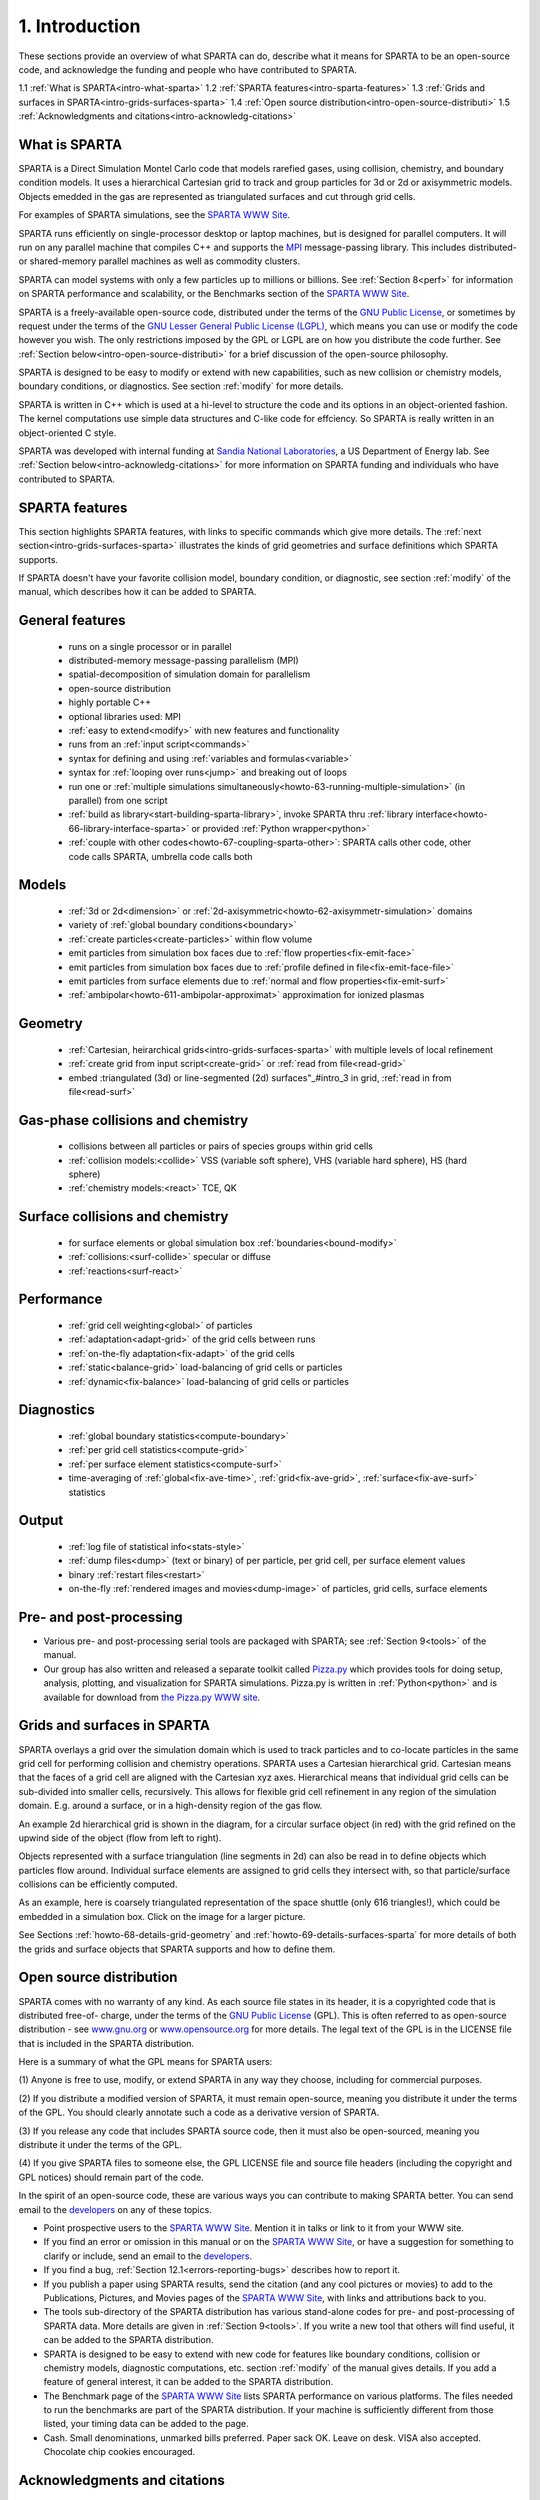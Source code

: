
.. _intro:

.. _intro-1-introducti:

###############
1. Introduction
###############

These sections provide an overview of what SPARTA can do, describe
what it means for SPARTA to be an open-source code, and acknowledge
the funding and people who have contributed to SPARTA.

1.1 :ref:`What is SPARTA<intro-what-sparta>`
1.2 :ref:`SPARTA features<intro-sparta-features>`
1.3 :ref:`Grids and surfaces in SPARTA<intro-grids-surfaces-sparta>`
1.4 :ref:`Open source distribution<intro-open-source-distributi>`
1.5 :ref:`Acknowledgments and citations<intro-acknowledg-citations>`

.. _intro-what-sparta:

**************
What is SPARTA
**************

SPARTA is a Direct Simulation Montel Carlo code that models rarefied
gases, using collision, chemistry, and boundary condition models.  It
uses a hierarchical Cartesian grid to track and group particles for 3d
or 2d or axisymmetric models.  Objects emedded in the gas are
represented as triangulated surfaces and cut through grid cells.

For examples of SPARTA simulations, see the `SPARTA WWW Site <http://sparta.sandia.gov>`__.

SPARTA runs efficiently on single-processor desktop or laptop
machines, but is designed for parallel computers.  It will run on any
parallel machine that compiles C++ and supports the `MPI <http://www-unix.mcs.anl.gov/mpi>`__
message-passing library.  This includes distributed- or shared-memory
parallel machines as well as commodity clusters.

SPARTA can model systems with only a few particles up to millions or
billions.  See :ref:`Section 8<perf>` for information on SPARTA
performance and scalability, or the Benchmarks section of the `SPARTA WWW Site <http://sparta.sandia.gov>`__.

SPARTA is a freely-available open-source code, distributed under the
terms of the `GNU Public License <http://www.gnu.org/copyleft/gpl.html>`__, or sometimes by request under
the terms of the `GNU Lesser General Public License (LGPL) <https://www.gnu.org/licenses/lgpl.html>`__,
which means you can use or modify the code however you wish.  The only
restrictions imposed by the GPL or LGPL are on how you distribute the
code further.  See :ref:`Section below<intro-open-source-distributi>` for a brief discussion
of the open-source philosophy.

SPARTA is designed to be easy to modify or extend with new
capabilities, such as new collision or chemistry models, boundary
conditions, or diagnostics.  See section :ref:`modify` for
more details.

SPARTA is written in C++ which is used at a hi-level to structure the
code and its options in an object-oriented fashion.  The kernel
computations use simple data structures and C-like code for effciency.
So SPARTA is really written in an object-oriented C style.

SPARTA was developed with internal funding at `Sandia National Laboratories <http://www.sandia.gov>`__, a US Department of Energy lab.  See :ref:`Section below<intro-acknowledg-citations>` for more information on SPARTA funding and
individuals who have contributed to SPARTA.

.. _intro-sparta-features:

***************
SPARTA features
***************

This section highlights SPARTA features, with links to specific
commands which give more details.  The :ref:`next section<intro-grids-surfaces-sparta>`
illustrates the kinds of grid geometries and surface definitions which
SPARTA supports.

If SPARTA doesn't have your favorite collision model, boundary
condition, or diagnostic, see section :ref:`modify` of the
manual, which describes how it can be added to SPARTA.

.. _intro-general-features:

****************
General features
****************

   -   runs on a single processor or in parallel
   -   distributed-memory message-passing parallelism (MPI)
   -   spatial-decomposition of simulation domain for parallelism
   -   open-source distribution
   -   highly portable C++
   -   optional libraries used: MPI
   -   :ref:`easy to extend<modify>` with new features and functionality
   -   runs from an :ref:`input script<commands>`
   -   syntax for defining and using :ref:`variables and formulas<variable>`
   -   syntax for :ref:`looping over runs<jump>` and breaking out of loops
   -   run one or :ref:`multiple simulations simultaneously<howto-63-running-multiple-simulation>` (in parallel) from one script
   -   :ref:`build as library<start-building-sparta-library>`, invoke SPARTA thru :ref:`library interface<howto-66-library-interface-sparta>` or provided :ref:`Python wrapper<python>`
   -   :ref:`couple with other codes<howto-67-coupling-sparta-other>`: SPARTA calls other code, other code calls SPARTA, umbrella code calls both

.. _intro-models:

******
Models
******

   -   :ref:`3d or 2d<dimension>` or :ref:`2d-axisymmetric<howto-62-axisymmetr-simulation>` domains
   -   variety of :ref:`global boundary conditions<boundary>`
   -   :ref:`create particles<create-particles>` within flow volume
   -   emit particles from simulation box faces due to :ref:`flow properties<fix-emit-face>`
   -   emit particles from simulation box faces due to :ref:`profile defined in file<fix-emit-face-file>`
   -   emit particles from surface elements due to :ref:`normal and flow properties<fix-emit-surf>`
   -   :ref:`ambipolar<howto-611-ambipolar-approximat>` approximation for ionized plasmas

.. _intro-geometry:

********
Geometry
********

   -   :ref:`Cartesian, heirarchical grids<intro-grids-surfaces-sparta>` with multiple levels of local refinement
   -   :ref:`create grid from input script<create-grid>` or :ref:`read from file<read-grid>`
   -   embed :triangulated (3d) or line-segmented (2d) surfaces"_#intro_3 in grid, :ref:`read in from file<read-surf>`

.. _intro-gasphase-collisions-chemistry:

**********************************
Gas-phase collisions and chemistry
**********************************

   -   collisions between all particles or pairs of species groups within grid cells
   -   :ref:`collision models:<collide>` VSS (variable soft sphere), VHS (variable hard sphere), HS (hard sphere)
   -   :ref:`chemistry models:<react>` TCE, QK

.. _intro-surface-collisions-chemistry:

********************************
Surface collisions and chemistry
********************************

   -   for surface elements or global simulation box :ref:`boundaries<bound-modify>`
   -   :ref:`collisions:<surf-collide>` specular or diffuse
   -   :ref:`reactions<surf-react>`

.. _intro-performanc:

***********
Performance
***********

   -   :ref:`grid cell weighting<global>` of particles
   -   :ref:`adaptation<adapt-grid>` of the grid cells between runs
   -   :ref:`on-the-fly adaptation<fix-adapt>` of the grid cells
   -   :ref:`static<balance-grid>` load-balancing of grid cells or particles
   -   :ref:`dynamic<fix-balance>` load-balancing of grid cells or particles

.. _intro-diagnostic:

***********
Diagnostics
***********

   -   :ref:`global boundary statistics<compute-boundary>`
   -   :ref:`per grid cell statistics<compute-grid>`
   -   :ref:`per surface element statistics<compute-surf>`
   -   time-averaging of :ref:`global<fix-ave-time>`, :ref:`grid<fix-ave-grid>`, :ref:`surface<fix-ave-surf>` statistics

.. _intro-output:

******
Output
******

   -   :ref:`log file of statistical info<stats-style>`
   -   :ref:`dump files<dump>` (text or binary) of per particle, per grid cell, per surface element values
   -   binary :ref:`restart files<restart>`
   -   on-the-fly :ref:`rendered images and movies<dump-image>` of particles, grid cells, surface elements

.. _intro-pre-postproces:

************************
Pre- and post-processing
************************

- Various pre- and post-processing serial tools are packaged with SPARTA; see :ref:`Section 9<tools>` of the manual. 

- Our group has also written and released a separate toolkit called `Pizza.py <http://pizza.sandia.gov>`__ which provides tools for doing setup, analysis, plotting, and visualization for SPARTA simulations.  Pizza.py is written in :ref:`Python<python>` and is available for download from `the Pizza.py WWW site <http://pizza.sandia.gov>`__.

.. _intro-grids-surfaces-sparta:

****************************
Grids and surfaces in SPARTA
****************************

SPARTA overlays a grid over the simulation domain which is used to
track particles and to co-locate particles in the same grid cell for
performing collision and chemistry operations.  SPARTA uses a
Cartesian hierarchical grid.  Cartesian means that the faces of a grid
cell are aligned with the Cartesian xyz axes.  Hierarchical means that
individual grid cells can be sub-divided into smaller cells,
recursively.  This allows for flexible grid cell refinement in any
region of the simulation domain.  E.g. around a surface, or in a
high-density region of the gas flow.

An example 2d hierarchical grid is shown in the diagram, for a
circular surface object (in red) with the grid refined on the upwind
side of the object (flow from left to right).

.. image:: JPG/refine_grid.jpg

Objects represented with a surface triangulation (line segments in 2d)
can also be read in to define objects which particles flow around.
Individual surface elements are assigned to grid cells they intersect
with, so that particle/surface collisions can be efficiently computed.

As an example, here is coarsely triangulated representation of the
space shuttle (only 616 triangles!), which could be embedded in a
simulation box.  Click on the image for a larger picture.

.. image:: JPG/shuttle_small.jpg
           :target: JPG/shuttle.jpg

See Sections :ref:`howto-68-details-grid-geometry` and
:ref:`howto-69-details-surfaces-sparta` for more details of both the grids and
surface objects that SPARTA supports and how to define them.

.. _intro-open-source-distributi:

************************
Open source distribution
************************

SPARTA comes with no warranty of any kind.  As each source file states
in its header, it is a copyrighted code that is distributed free-of-
charge, under the terms of the `GNU Public License <http://www.gnu.org/copyleft/gpl.html>`__ (GPL).  This
is often referred to as open-source distribution - see
`www.gnu.org <http://www.gnu.org>`__ or `www.opensource.org <http://www.opensource.org>`__ for more
details.  The legal text of the GPL is in the LICENSE file that is
included in the SPARTA distribution.

Here is a summary of what the GPL means for SPARTA users:

(1) Anyone is free to use, modify, or extend SPARTA in any way they
choose, including for commercial purposes.

(2) If you distribute a modified version of SPARTA, it must remain
open-source, meaning you distribute it under the terms of the GPL.
You should clearly annotate such a code as a derivative version of
SPARTA.

(3) If you release any code that includes SPARTA source code, then it
must also be open-sourced, meaning you distribute it under the terms
of the GPL.

(4) If you give SPARTA files to someone else, the GPL LICENSE file and
source file headers (including the copyright and GPL notices) should
remain part of the code.

In the spirit of an open-source code, these are various ways you can
contribute to making SPARTA better.  You can send email to the
`developers <https://sparta.github.io/authors.html>`__ on any of these
topics.

- Point prospective users to the `SPARTA WWW Site <http://sparta.sandia.gov>`__.  Mention it in talks or link to it from your WWW site. 

- If you find an error or omission in this manual or on the `SPARTA WWW Site <http://sparta.sandia.gov>`__, or have a suggestion for something to clarify or include, send an email to the `developers <https://sparta.github.io/authors.html>`__.

- If you find a bug, :ref:`Section 12.1<errors-reporting-bugs>` describes how to report it.

- If you publish a paper using SPARTA results, send the citation (and any cool pictures or movies) to add to the Publications, Pictures, and Movies pages of the `SPARTA WWW Site <http://sparta.sandia.gov>`__, with links and attributions back to you.

- The tools sub-directory of the SPARTA distribution has various stand-alone codes for pre- and post-processing of SPARTA data.  More details are given in :ref:`Section 9<tools>`.  If you write a new tool that others will find useful, it can be added to the SPARTA distribution.

- SPARTA is designed to be easy to extend with new code for features like boundary conditions, collision or chemistry models, diagnostic computations, etc.  section :ref:`modify` of the manual gives details.  If you add a feature of general interest, it can be added to the SPARTA distribution.

- The Benchmark page of the `SPARTA WWW Site <http://sparta.sandia.gov>`__ lists SPARTA performance on various platforms.  The files needed to run the benchmarks are part of the SPARTA distribution.  If your machine is sufficiently different from those listed, your timing data can be added to the page.

- Cash.  Small denominations, unmarked bills preferred.  Paper sack OK. Leave on desk.  VISA also accepted.  Chocolate chip cookies encouraged.  

.. _intro-acknowledg-citations:

*****************************
Acknowledgments and citations
*****************************

SPARTA development has been funded by the `US Department of Energy <http://www.doe.gov>`__ (DOE).

If you use SPARTA results in your published work, please cite the
paper(s) listed under the `Citing SPARTA link <https://sparta.github.io/cite.html>`__ of the SPARTA WWW page, and
include a pointer to the `SPARTA WWW Site <http://sparta.sandia.gov>`__
(https://sparta.github.io):

The `Publications link <https://sparta.github.io/papers.html>`__ on the
SPARTA WWW page lists papers that have cited SPARTA.  If your paper is
not listed there, feel free to send us the info.  If the simulations
in your paper produced cool pictures or animations, we'll be pleased
to add them to the `Pictures <https://sparta.github.io/pictures.html>`__
or `Movies <https://sparta.github.io/movies.html>`__ pages of the SPARTA
WWW site.

The core group of SPARTA developers is at Sandia National Labs:

   - Steve Plimpton, sjplimp at gmail.com
   - Michael Gallis, magalli at sandia.gov

